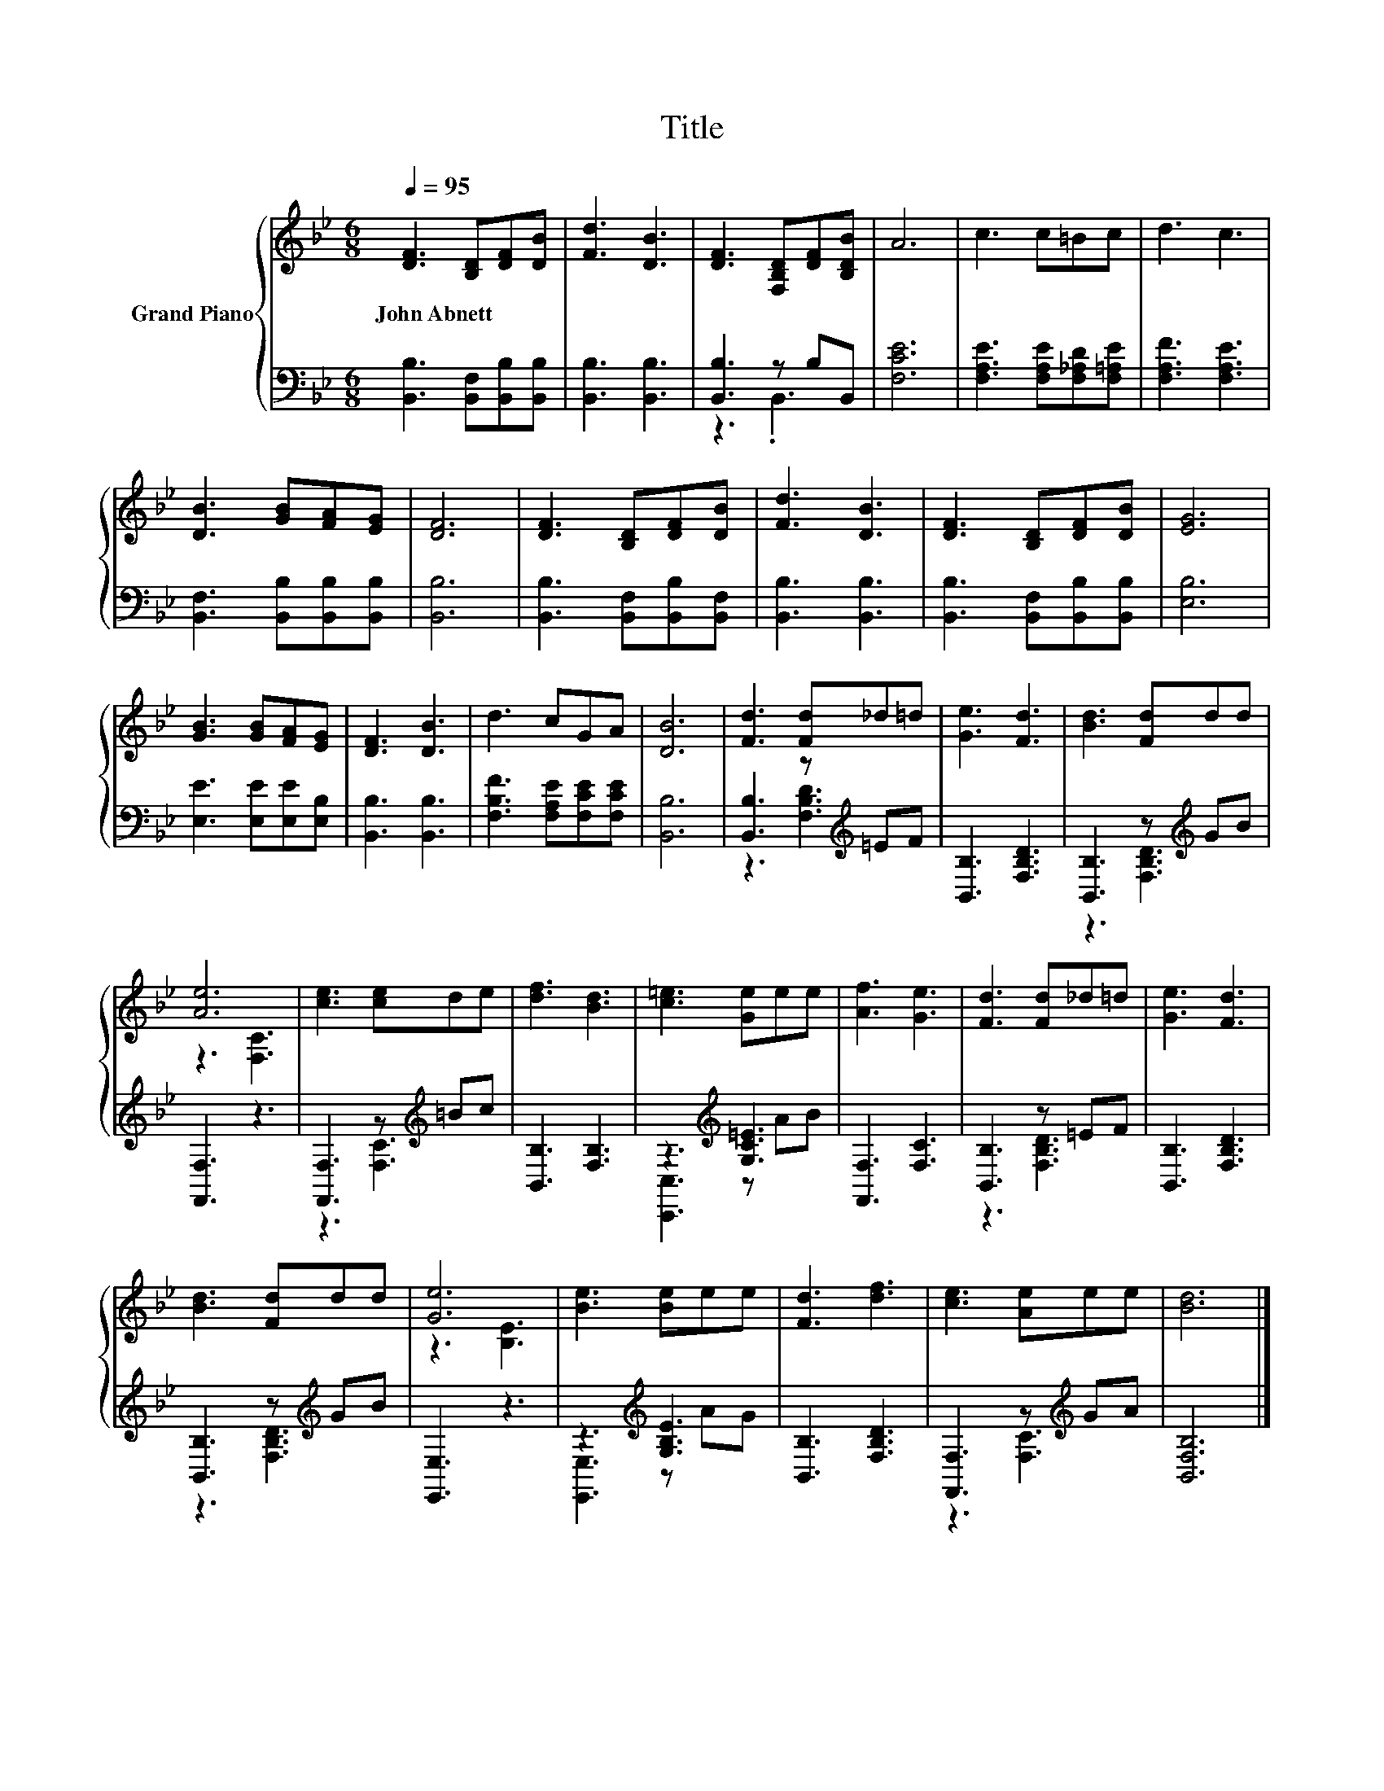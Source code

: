 X:1
T:Title
%%score { ( 1 4 ) | ( 2 3 ) }
L:1/8
Q:1/4=95
M:6/8
K:Bb
V:1 treble nm="Grand Piano"
V:4 treble 
V:2 bass 
V:3 bass 
V:1
 [DF]3 [B,D][DF][DB] | [Fd]3 [DB]3 | [DF]3 [F,B,D][DF][B,DB] | A6 | c3 c=Bc | d3 c3 | %6
w: John~Abnett * * *||||||
 [DB]3 [GB][FA][EG] | [DF]6 | [DF]3 [B,D][DF][DB] | [Fd]3 [DB]3 | [DF]3 [B,D][DF][DB] | [EG]6 | %12
w: ||||||
 [GB]3 [GB][FA][EG] | [DF]3 [DB]3 | d3 cGA | [DB]6 | [Fd]3 [Fd]_d=d | [Ge]3 [Fd]3 | [Bd]3 [Fd]dd | %19
w: |||||||
 [Ae]6 | [ce]3 [ce]de | [df]3 [Bd]3 | [c=e]3 [Ge]ee | [Af]3 [Ge]3 | [Fd]3 [Fd]_d=d | [Ge]3 [Fd]3 | %26
w: |||||||
 [Bd]3 [Fd]dd | [Ge]6 | [Be]3 [Be]ee | [Fd]3 [df]3 | [ce]3 [Ae]ee | [Bd]6 |] %32
w: ||||||
V:2
 [B,,B,]3 [B,,F,][B,,B,][B,,B,] | [B,,B,]3 [B,,B,]3 | [B,,B,]3 z B,B,, | [F,CE]6 | %4
 [F,A,E]3 [F,A,E][F,_A,D][F,=A,E] | [F,A,F]3 [F,A,E]3 | [B,,F,]3 [B,,B,][B,,B,][B,,B,] | [B,,B,]6 | %8
 [B,,B,]3 [B,,F,][B,,B,][B,,F,] | [B,,B,]3 [B,,B,]3 | [B,,B,]3 [B,,F,][B,,B,][B,,B,] | [E,B,]6 | %12
 [E,E]3 [E,E][E,E][E,B,] | [B,,B,]3 [B,,B,]3 | [F,B,F]3 [F,A,E][F,CE][F,CE] | [B,,B,]6 | %16
 [B,,B,]3 z[K:treble] =EF | [B,,B,]3 [F,B,D]3 | [B,,B,]3 z[K:treble] GB | [F,,F,]3 z3 | %20
 [F,,F,]3 z[K:treble] =Bc | [B,,B,]3 [F,B,]3 | z3[K:treble] [G,C=E]3 | [F,,F,]3 [F,C]3 | %24
 [B,,B,]3 z =EF | [B,,B,]3 [F,B,D]3 | [B,,B,]3 z[K:treble] GB | [E,,E,]3 z3 | %28
 z3[K:treble] [G,B,E]3 | [B,,B,]3 [F,B,D]3 | [F,,F,]3 z[K:treble] GA | [B,,F,B,]6 |] %32
V:3
 x6 | x6 | z3 .B,,3 | x6 | x6 | x6 | x6 | x6 | x6 | x6 | x6 | x6 | x6 | x6 | x6 | x6 | %16
 z3 [F,B,D]3[K:treble] | x6 | z3 [F,B,D]3[K:treble] | x6 | z3 [F,C]3[K:treble] | x6 | %22
 [C,,C,]3[K:treble] z AB | x6 | z3 [F,B,D]3 | x6 | z3 [F,B,D]3[K:treble] | x6 | %28
 [E,,E,]3[K:treble] z AG | x6 | z3 [F,C]3[K:treble] | x6 |] %32
V:4
 x6 | x6 | x6 | x6 | x6 | x6 | x6 | x6 | x6 | x6 | x6 | x6 | x6 | x6 | x6 | x6 | x6 | x6 | x6 | %19
 z3 [F,C]3 | x6 | x6 | x6 | x6 | x6 | x6 | x6 | z3 [B,E]3 | x6 | x6 | x6 | x6 |] %32

